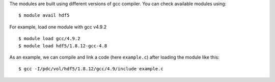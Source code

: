 
The modules are built using different versions of gcc compiler. You can check available modules using::

  $ module avail hdf5

For example, load one module with gcc v4.9.2 ::

  $ module load gcc/4.9.2
  $ module load hdf5/1.8.12-gcc-4.8

As an example, we can compile and link a code (here ``example.c``) after loading the module like this::

  $ gcc -I/pdc/vol/hdf5/1.8.12/gcc/4.9/include example.c

